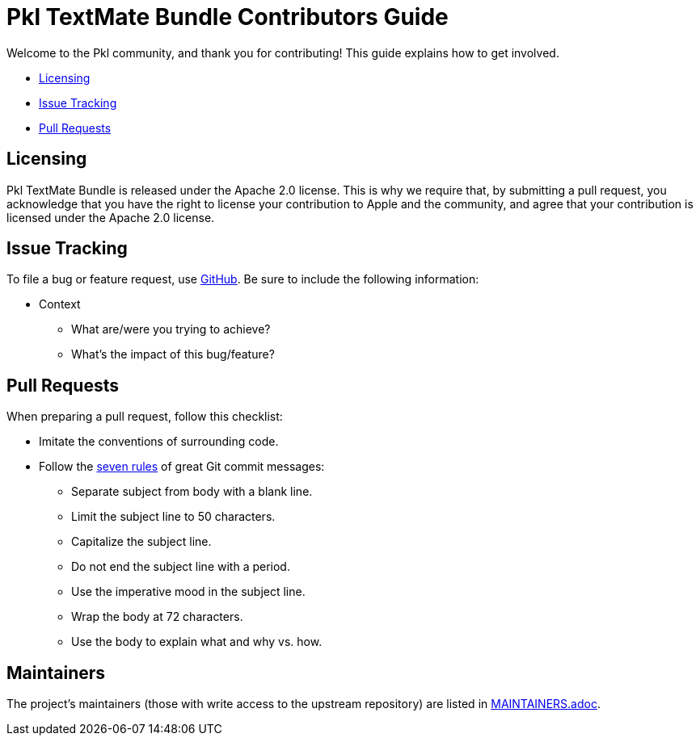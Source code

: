 :uri-github-issue-pkl-tmbundle: https://github.com/apple/pkl.tmbundle/issues/new
:uri-seven-rules: https://cbea.ms/git-commit/#seven-rules

= Pkl TextMate Bundle Contributors Guide

Welcome to the Pkl community, and thank you for contributing!
This guide explains how to get involved.

* <<Licensing>>
* <<Issue Tracking>>
* <<Pull Requests>>

== Licensing

Pkl TextMate Bundle is released under the Apache 2.0 license.
This is why we require that, by submitting a pull request, you acknowledge that you have the right to license your contribution to Apple and the community, and agree that your contribution is licensed under the Apache 2.0 license.

== Issue Tracking

To file a bug or feature request, use {uri-github-issue-pkl-tmbundle}[GitHub].
Be sure to include the following information:

* Context
** What are/were you trying to achieve?
** What's the impact of this bug/feature?

== Pull Requests

When preparing a pull request, follow this checklist:

* Imitate the conventions of surrounding code.
* Follow the {uri-seven-rules}[seven rules] of great Git commit messages:
** Separate subject from body with a blank line.
** Limit the subject line to 50 characters.
** Capitalize the subject line.
** Do not end the subject line with a period.
** Use the imperative mood in the subject line.
** Wrap the body at 72 characters.
** Use the body to explain what and why vs. how.

== Maintainers

The project’s maintainers (those with write access to the upstream repository) are listed in link:MAINTAINERS.adoc[].
